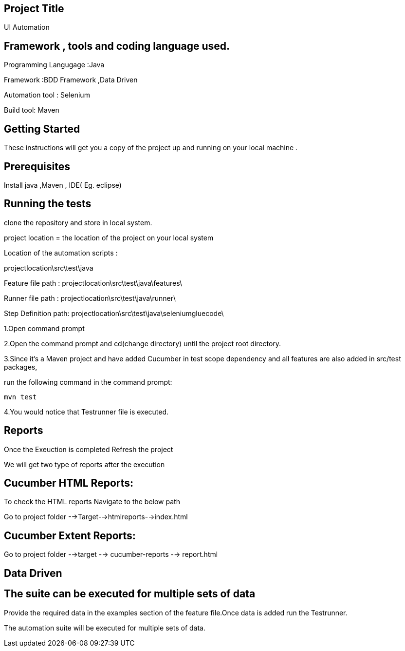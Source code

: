 ## Project Title

UI Automation

## Framework , tools and coding language used.

Programming Langugage :Java

Framework :BDD Framework ,Data Driven

Automation tool : Selenium

Build tool: Maven

## Getting Started

These instructions will get you a copy of the project up and running on your local machine .

## Prerequisites

Install java ,Maven , IDE( Eg. eclipse)

## Running the tests

clone the repository  and store in local system.

project location = the location of the project on your local system

Location of the automation scripts :

projectlocation\src\test\java

Feature file path : projectlocation\src\test\java\features\

Runner file path : projectlocation\src\test\java\runner\

Step Definition path: projectlocation\src\test\java\seleniumgluecode\

1.Open  command prompt

2.Open the command prompt and cd(change directory) until the project root directory.

3.Since it’s a Maven project and  have added Cucumber in test scope dependency and all features are also added in src/test packages,


run the following command in the command prompt: 

  mvn test

4.You would notice  that Testrunner file is executed.

## Reports
Once the Exeuction is completed Refresh the project 

We will get two type of reports after the execution

## Cucumber HTML Reports:

To check the HTML reports Navigate to the below path

Go to project folder -->Target-->htmlreports-->index.html

## Cucumber Extent Reports:

Go to project folder -->target --> cucumber-reports --> report.html

## Data Driven 

## The suite can be executed for multiple sets of data

Provide the required data in the examples section of the feature file.Once data is added run the Testrunner. 

The automation suite will be executed for multiple sets of data.
